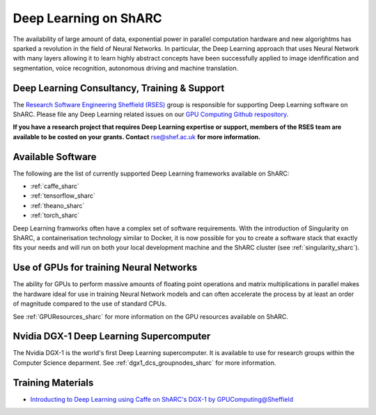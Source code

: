 .. _DeepLearning_sharc:

Deep Learning on ShARC
======================

The availability of large amount of data, exponential power in parallel computation hardware and new algorightms has sparked a revolution in the field of Neural Networks. In particular, the Deep Learning approach that uses Neural Network with many layers allowing it to learn highly abstract concepts have been successfully applied to image idenfification and segmentation, voice recognition, autonomous driving and machine translation.

Deep Learning Consultancy, Training & Support
---------------------------------------------

The `Research Software Engineering Sheffield (RSES) <https://rse.shef.ac.uk/>`_ group is responsible for supporting Deep Learning software on ShARC. Please file any Deep Learning related issues on our `GPU Computing Github respository <https://github.com/RSE-Sheffield/GPUComputing>`_.

**If you have a research project that requires Deep Learning expertise or support, members of the RSES team are available to be costed on your grants. Contact** `rse@shef.ac.uk <rse@shef.ac.uk>`_ **for more information.**

Available Software
------------------
The following are the list of currently supported Deep Learning frameworks available on ShARC:

* :ref:`caffe_sharc`
* :ref:`tensorflow_sharc`
* :ref:`theano_sharc`
* :ref:`torch_sharc`

Deep Learning framworks often have a complex set of software requirements. With the introduction of Singularity on ShARC, a containerisation technology similar to Docker, it is now possible for you to create a software stack that exactly fits your needs and will run on both your local development machine and the ShARC cluster (see :ref:`singularity_sharc`).

Use of GPUs for training Neural Networks
----------------------------------------

The ability for GPUs to perform massive amounts of floating point operations and matrix multiplications in parallel makes the hardware ideal for use in training Neural Network models and can often accelerate the process by at least an order of magnitude compared to the use of standard CPUs.

See :ref:`GPUResources_sharc` for more information on the GPU resources available on ShARC.

Nvidia DGX-1 Deep Learning Supercomputer
----------------------------------------

The Nvidia DGX-1 is the world's first Deep Learning supercomputer. It is available to use for research groups within the Computer Science deparment. See :ref:`dgx1_dcs_groupnodes_sharc` for more information.

Training Materials
------------------

* `Introducting to Deep Learning using Caffe on ShARC's DGX-1 by GPUComputing@Sheffield <http://gpucomputing.shef.ac.uk/education/cuda/>`_
